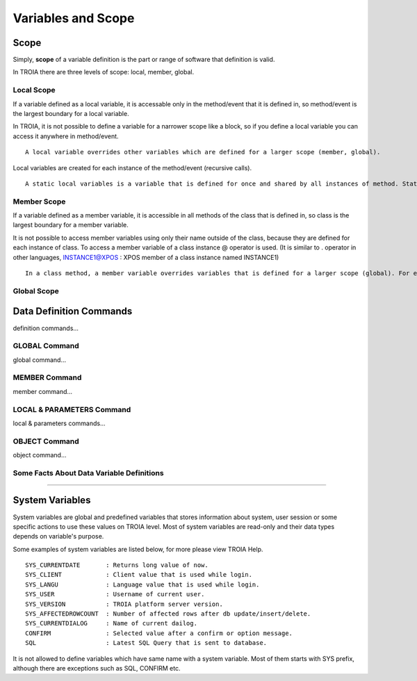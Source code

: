 

=======================
Variables and Scope
=======================

	
Scope
--------------------

Simply, **scope** of a variable definition is the part or range of software that definition is valid.

In TROIA there are three levels of scope: local, member, global.

Local Scope
====================

If a variable defined as a local variable, it is accessable only in the method/event that it is defined in, so method/event is the largest boundary for a local variable.

In TROIA, it is not possible to define a variable for a narrower scope like a block, so if you define a local variable you can access it anywhere in method/event.

::

	A local variable overrides other variables which are defined for a larger scope (member, global).
	
Local variables are created for each instance of the method/event (recursive calls).

::

	A static local variables is a variable that is defined for once and shared by all instances of method. Static local variables are not supported in TROIA. 


Member Scope
====================

If a variable defined as a member variable, it is accessible in all methods of the class that is defined in, so class is the largest boundary for a member variable.

It is not possible to access member variables using only their name outside of the class, because they are defined for each instance of class. 
To access a member variable of a class instance @ operator is used. (It is similar to . operator in other languages, INSTANCE1@XPOS	: XPOS member of a class instance named INSTANCE1)

::
	
	In a class method, a member variable overrides variables that is defined for a larger scope (global). For example if you have an integer type member variable named XPOS and a global variable with same name, all methods use member variable when XPOS is accessed to do any operation.
	

Global Scope
====================


Data Definition Commands
--------------------

definition commands...

GLOBAL Command
====================

global command...

MEMBER Command
====================

member command...


LOCAL & PARAMETERS Command
====================

local & parameters commands...

OBJECT Command
====================

object command...


Some Facts About Data Variable Definitions
==============================================

....


System Variables
--------------------

System variables are global and predefined variables that stores information about system, user session or some specific actions to use these values on TROIA level.
Most of system variables are read-only and their data types depends on variable's purpose.

Some examples of system variables are listed below, for more please view TROIA Help.

::

	SYS_CURRENTDATE       : Returns long value of now.
	SYS_CLIENT            : Client value that is used while login.
	SYS_LANGU             : Language value that is used while login.
	SYS_USER              : Username of current user.
	SYS_VERSION           : TROIA platform server version.
	SYS_AFFECTEDROWCOUNT  : Number of affected rows after db update/insert/delete.
	SYS_CURRENTDIALOG     : Name of current dailog.
	CONFIRM               : Selected value after a confirm or option message.
	SQL                   : Latest SQL Query that is sent to database.
	
It is not allowed to define variables which have same name with a system variable. Most of them starts with SYS prefix, although there are exceptions such as SQL, CONFIRM etc.
